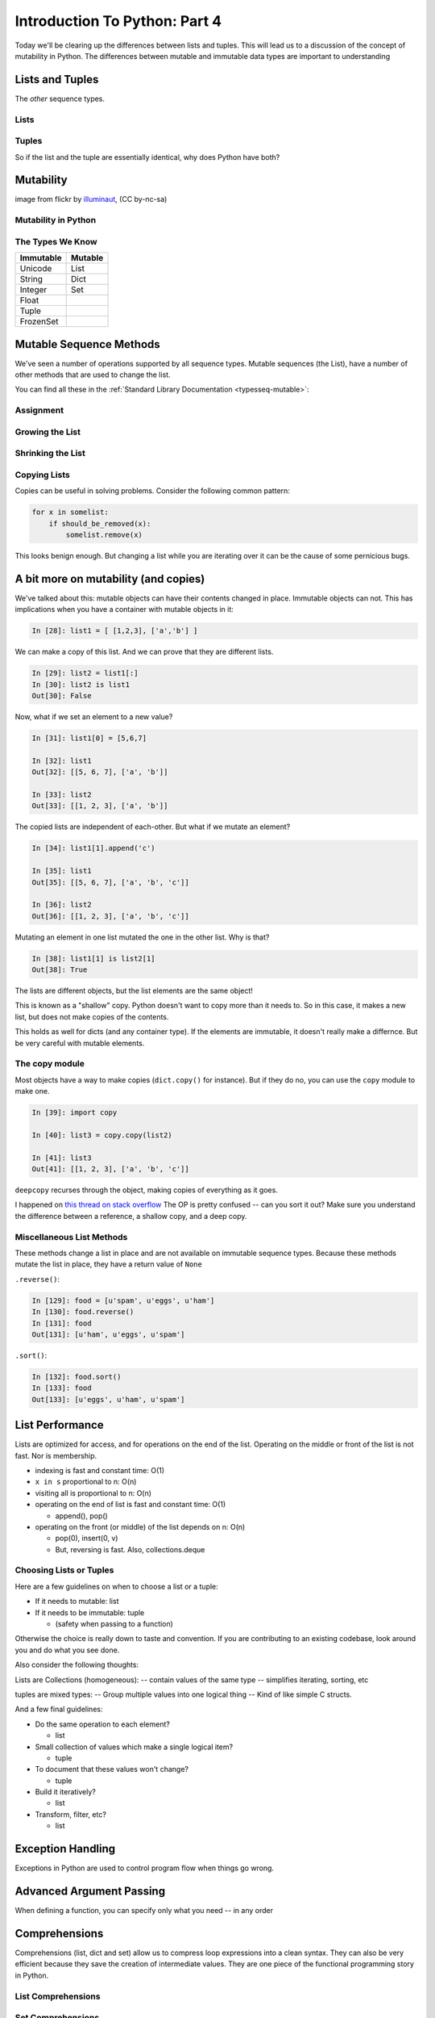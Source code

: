 .. slideconf::
    :autoslides: False

******************************
Introduction To Python: Part 4
******************************

.. slide:: Introduction To Python: Part 4
    :level: 1

    .. rst-class:: center

    In which we learn a few more data types and some Python quirks.

Today we'll be clearing up the differences between lists and tuples.
This will lead us to a discussion of the concept of mutability in Python.
The differences between mutable and immutable data types are important to understanding

Lists and  Tuples
=================

The *other* sequence types.

.. slide:: Lists and Tuples
    :level: 2

    The *other* sequence types

Lists
-----

.. slide:: Lists
    :level: 3

    We've seen construction with list literals (``[]``):

    .. code-block:: ipython

        In [1]: []
        Out[1]: []
        In [2]: [1,2,3]
        Out[2]: [1, 2, 3]
        In [3]: [1, 'a', 7.34]
        Out[3]: [1, 'a', 7.34]

    We can also call the ``list`` type object:

    .. code-block:: ipython

        In [6]: list()
        Out[6]: []
        In [7]: list(range(4))
        Out[7]: [0, 1, 2, 3]
        In [8]: list('abc')
        Out[8]: ['a', 'b', 'c']


.. slide:: List Elements
    :level: 3

    Lists are *heterogenous*, *ordered* collections.

    Elements need not be of a single type

    Each element in a list is a value

    Membership in a list adds a reference to the value

    .. code-block:: ipython

        In [9]: name = u'Brian'
        In [10]: a = [1, 2, name]
        In [11]: b = [3, 4, name]
        In [12]: a[2]
        Out[12]: u'Brian'
        In [13]: b[2]
        Out[13]: u'Brian'
        In [14]: a[2] is b[2]
        Out[14]: True


Tuples
------

.. slide:: Tuples
    :level: 3

    We've seen construction with using tuple literals (``()``):

    .. code-block:: ipython

        In [15]: ()
        Out[15]: ()
        In [16]: (1, 2)
        Out[16]: (1, 2)
        In [17]: (1, 'a', 7.65)
        Out[17]: (1, 'a', 7.65)
        In [18]: (1,)
        Out[18]: (1,)

.. slide:: Tuples and Commas...
    :level: 3

    Tuples don't NEED parentheses...

    .. rst-class:: build
    .. container::

        .. code-block:: ipython

            In [161]: t = (1,2,3)
            In [162]: t
            Out[162]: (1, 2, 3)
            In [163]: t = 1,2,3
            In [164]: t
            Out[164]: (1, 2, 3)
            In [165]: type(t)
            Out[165]: tuple

        But they *do* need commas...!

        .. code-block:: ipython

            In [156]: t = ( 3 )
            In [157]: type(t)
            Out[157]: int
            In [158]: t = (3,)
            In [160]: type(t)
            Out[160]: tuple

.. slide:: Converting to Tuple
    :level: 3

    Use the ``tuple`` type object to convert any sequence into a tuple:

    .. code-block:: ipython

        In [20]: tuple()
        Out[20]: ()
        In [21]: tuple(range(4))
        Out[21]: (0, 1, 2, 3)
        In [22]: tuple('garbanzo')
        Out[22]: ('g', 'a', 'r', 'b', 'a', 'n', 'z', 'o')


.. slide:: Tuple Elements
    :level: 3

    Tuples are *heterogenous*, *ordered* collections.

    .. rst-class:: build
    .. container::

        Elements need not be of a single type

        Each element in a tuple is a value

        Membership in a tuple adds a reference to the value

        .. code-block:: ipython

            In [23]: name = u'Brian'
            In [24]: other = name
            In [25]: a = (1, 2, name)
            In [26]: b = (3, 4, other)
            In [27]: for i in range(3):
               ....:     print(a[i] is b[i], end=' ')
               ....:
            False False True

.. slide:: Lists vs. Tuples
    :level: 3

    .. rst-class:: center large

    So Why Have Both?

So if the list and the tuple are essentially identical, why does Python have both?


Mutability
==========

.. image:: /_static/transmogrifier.jpg
   :width: 35%
   :alt: Presto change-o

.. rst-class:: credit

image from flickr by `illuminaut`_, (CC by-nc-sa)

.. _illuminaut: https://www.flickr.com/photos/illuminaut/3595530403

.. slide:: Mutability
    :level: 2

    .. image:: /_static/transmogrifier.jpg
       :width: 35%
       :alt: Presto change-o

    .. rst-class:: credit

    image from flickr by `illuminaut`_, (CC by-nc-sa)

    .. _illuminaut: https://www.flickr.com/photos/illuminaut/3595530403


Mutability in Python
--------------------

.. slide:: Mutability in Python
    :level: 3

    All objects in Python fall into one of two camps:

    * Mutable
    * Immutable

    .. rst-class:: build
    .. container::

        Objects which are mutable may be *changed in place*.

        Objects which are immutable may not be changed.

The Types We Know
-----------------

========= =======
Immutable Mutable
========= =======
Unicode   List
String    Dict
Integer   Set
Float
Tuple
FrozenSet
========= =======

.. slide:: The Types We Know
    :level: 3

    ========= =======
    Immutable Mutable
    ========= =======
    Unicode   List
    String    Dict
    Integer   Set
    Float
    Tuple
    FrozenSet
    ========= =======


.. slide:: Lists Are Mutable
    :level: 3

    Try this out:

    .. code-block:: ipython

        In [28]: food = [u'spam', u'eggs', u'ham']
        In [29]: food
        Out[29]: [u'spam', u'eggs', u'ham']
        In [30]: food[1] = u'raspberries'
        In [31]: food
        Out[31]: [u'spam', u'raspberries', u'ham']


.. slide:: Tuples Are Not
    :level: 3

    And repeat the exercise with a Tuple:

    .. code-block:: ipython

        In [32]: food = (u'spam', u'eggs', u'ham')
        In [33]: food
        Out[33]: (u'spam', u'eggs', u'ham')
        In [34]: food[1] = u'raspberries'
        ---------------------------------------------------------------------------
        TypeError                                 Traceback (most recent call last)
        <ipython-input-34-0c3401794933> in <module>()
        ----> 1 food[1] = u'raspberries'

        TypeError: 'tuple' object does not support item assignment

.. slide:: Watch When Binding
    :level: 3

    Be aware of what you are doing with lists:

    .. rst-class:: build
    .. container::

        .. code-block:: ipython

            In [36]: original = [1, 2, 3]
            In [37]: altered = original
            In [38]: for i in range(len(original)):
               ....:     if True:
               ....:         altered[i] += 1
               ....:

        What is the result of this code?

        .. code-block:: ipython

            In [39]: altered
            Out[39]: [2, 3, 4]

        .. code-block:: ipython

            In [40]: original
            Out[40]: [2, 3, 4]


.. slide:: Other Gotchas
    :level: 3

    Easy container setup, or deadly trap?

    .. rst-class:: build
    .. container::

        .. code-block:: ipython

            In [13]: bins = [ [] ] * 5
            In [14]: bins
            Out[14]: [[], [], [], [], []]
            In [15]: words = [u'one', u'three', u'rough', u'sad', u'goof']
            In [16]: for word in words:
               ....:     bins[len(word)-1].append(word)
               ....:

        So, what is going to be in ``bins`` now?

.. slide:: There is Only **One** Bin
    :level: 3

    .. code-block:: ipython

        In [65]: bins
        Out[65]:
        [[u'one', u'three', u'rough', u'sad', u'goof'],
         [u'one', u'three', u'rough', u'sad', u'goof'],
         [u'one', u'three', u'rough', u'sad', u'goof'],
         [u'one', u'three', u'rough', u'sad', u'goof'],
         [u'one', u'three', u'rough', u'sad', u'goof']]

    .. rst-class:: build
    .. container::

        We multiplied a sequence containing a single *mutable* object.

        We got a list containing five pointers to a single *mutable* object.


.. slide:: Mutable Default Argument
    :level: 3

    Avoid passing mutable objects as default values for function parameters:

    .. rst-class:: build
    .. container::

        .. code-block:: ipython

            In [71]: def accumulator(count, list=[]):
               ....:     for i in range(count):
               ....:         list.append(i)
               ....:     return list
               ....:
            In [72]: accumulator(5)
            Out[72]: [0, 1, 2, 3, 4]

        what happens when we call it again?

        .. code-block:: ipython

            In [73]: accumulator(7)
            Out[73]: [0, 1, 2, 3, 4, 0, 1, 2, 3, 4, 5, 6]


Mutable Sequence Methods
========================

We've seen a number of operations supported by all sequence types.
Mutable sequences (the List), have a number of other methods that are used to change the list.

You can find all these in the :ref:`Standard Library Documentation <typesseq-mutable>`:


Assignment
----------

.. slide:: Assignment
    :level: 3

    Change a single element of a list by assignment

    .. rst-class:: build
    .. container::

        Pretty much the same as "arrays" in most languages:

        .. code-block:: ipython

            In [100]: list = [1, 2, 3]
            In [101]: list[2] = 10
            In [102]: list
            Out[102]: [1, 2, 10]


Growing the List
----------------

.. slide:: Growing the List
    :level: 3

    .. rst-class:: build
    .. container::

        .. container::

            ``.append()``

            .. code-block:: ipython

                In [74]: food = [u'spam', u'eggs', u'ham']
                In [75]: food.append(u'sushi')
                In [76]: food
                Out[76]: [u'spam', u'eggs', u'ham', u'sushi']

        .. container::

            ``.insert()``

            .. code-block:: ipython

                In [77]: food.insert(0, u'beans')
                In [78]: food
                Out[78]: [u'beans', u'spam', u'eggs', u'ham', u'sushi']

        .. container::

            ``.extend()``

            .. code-block:: ipython

                In [79]: food.extend([u'bread', u'water'])
                In [80]: food
                Out[80]: [u'beans', u'spam', u'eggs', u'ham', u'sushi', u'bread', u'water']


.. slide:: More on Extend
    :level: 3

    You can pass any sequence to ``.extend()``:

    .. code-block:: ipython

        In [85]: food
        Out[85]: [u'beans', u'spam', u'eggs', u'ham', u'sushi', u'bread', u'water']
        In [86]: food.extend(u'spaghetti')
        In [87]: food
        Out[87]:
        [u'beans', u'spam', u'eggs', u'ham', u'sushi', u'bread', u'water',
         u's', u'p', u'a', u'g', u'h', u'e', u't', u't', u'i']


Shrinking the List
------------------

.. slide:: Shrinking the List
    :level: 3

    .. rst-class:: build
    .. container::

        .. container::

            ``.pop()``

            .. code-block:: ipython

                In [203]: food = ['spam', 'eggs', 'ham', 'toast']
                In [204]: food.pop()
                Out[204]: 'toast'
                In [205]: food.pop(0)
                Out[205]: 'spam'
                In [206]: food
                Out[206]: ['eggs', 'ham']

            (``IndexError``) if out of range

        .. container::

            ``.remove()``

            .. code-block:: ipython

                In [207]: food.remove('ham')
                In [208]: food
                Out[208]: ['eggs']

            (``ValueError`` if not in list)

.. slide:: Removing Chunks of a List
    :level: 3

    Delete *slices* of a list with the ``del`` keyword:

    .. code-block:: ipython

        In [92]: nums = range(10)
        In [93]: nums
        Out[93]: [0, 1, 2, 3, 4, 5, 6, 7, 8, 9]
        In [94]: del nums[1:6:2]
        In [95]: nums
        Out[95]: [0, 2, 4, 6, 7, 8, 9]
        In [96]: del nums[-3:]
        In [97]: nums
        Out[97]: [0, 2, 4, 6]


Copying Lists
-------------

.. slide:: Copying Lists
    :level: 3

    You can make copies of part of a list using *slicing*:

    .. rst-class:: build
    .. container::

        .. code-block:: ipython

            In [227]: food = ['spam', 'eggs', 'ham', 'sushi']
            In [228]: some_food = food[1:3]
            In [229]: some_food[1] = 'bacon'
            In [230]: food
            Out[230]: ['spam', 'eggs', 'ham', 'sushi']
            In [231]: some_food
            Out[231]: ['eggs', 'bacon']

        *no* arguments to the slice, copies the entire list:

        .. code-block:: ipython

            In [232]: food
            Out[232]: ['spam', 'eggs', 'ham', 'sushi']
            In [233]: food2 = food[:]
            In [234]: food is food2
            Out[234]: False

.. slide:: Shallow Copies
    :level: 3

    The copy of a list made this way is a *shallow copy*.

    .. rst-class:: build
    .. container::

        The list is itself a new object, but the objects it contains are not.

        *Mutable* objects in the list can be mutated in both copies:

        .. code-block:: ipython

            In [249]: food = ['spam', ['eggs', 'ham']]
            In [251]: food_copy = food[:]
            In [252]: food[1].pop()
            Out[252]: 'ham'
            In [253]: food
            Out[253]: ['spam', ['eggs']]
            In [256]: food.pop(0)
            Out[256]: 'spam'
            In [257]: food
            Out[257]: [['eggs']]
            In [258]: food_copy
            Out[258]: ['spam', ['eggs']]

Copies can be useful in solving problems.
Consider the following common pattern:

.. code-block:: python

    for x in somelist:
        if should_be_removed(x):
            somelist.remove(x)

This looks benign enough.
But changing a list while you are iterating over it can be the cause of some pernicious bugs.

.. slide:: The Problem
    :level: 3

    For example:

    .. code-block:: ipython

        In [121]: list = range(10)
        In [122]: list
        Out[122]: [0, 1, 2, 3, 4, 5, 6, 7, 8, 9]
        In [123]: for x in list:
           .....:     list.remove(x)
           .....:

    .. rst-class:: build
    .. container::

        What do you expect ``x`` to be now?

        .. code-block:: ipython

            In [124]: list
            Out[124]: [1, 3, 5, 7, 9]

.. slide:: The Solution
    :level: 3

    Iterate over a copy, and mutate the original:

    .. code-block:: ipython

        In [126]: list = range(10)
        In [127]: for x in list[:]:
           .....:     list.remove(x)
           .....:
        In [128]: list
        Out[128]: []

A bit more on mutability (and copies)
=====================================

We've talked about this: mutable objects can have their contents changed in place.
Immutable objects can not.
This has implications when you have a container with mutable objects in it:

.. code-block:: ipython

    In [28]: list1 = [ [1,2,3], ['a','b'] ]

We can make a copy of this list.
And we can prove that they are different lists.

.. code-block:: ipython

    In [29]: list2 = list1[:]
    In [30]: list2 is list1
    Out[30]: False

Now, what if we set an element to a new value?

.. code-block:: ipython

    In [31]: list1[0] = [5,6,7]

    In [32]: list1
    Out[32]: [[5, 6, 7], ['a', 'b']]

    In [33]: list2
    Out[33]: [[1, 2, 3], ['a', 'b']]

The copied lists are independent of each-other.
But what if we mutate an element?

.. code-block:: ipython

    In [34]: list1[1].append('c')

    In [35]: list1
    Out[35]: [[5, 6, 7], ['a', 'b', 'c']]

    In [36]: list2
    Out[36]: [[1, 2, 3], ['a', 'b', 'c']]

Mutating an element in one list mutated the one in the other list.
Why is that?

.. code-block:: ipython

    In [38]: list1[1] is list2[1]
    Out[38]: True

The lists are different objects, but the list elements are the same object!

This is known as a "shallow" copy.
Python doesn't want to copy more than it needs to.
So in this case, it makes a new list, but does not make copies of the contents.

This holds as well for dicts (and any container type).
If the elements are immutable, it doesn't really make a differnce.
But be very careful with mutable elements.

The copy module
---------------

Most objects have a way to make copies (``dict.copy()`` for instance).
But if they do no, you can use the ``copy`` module to make one.

.. code-block:: ipython

    In [39]: import copy

    In [40]: list3 = copy.copy(list2)

    In [41]: list3
    Out[41]: [[1, 2, 3], ['a', 'b', 'c']]

.. slide:: The ``copy`` Module
    :level: 3

    For objects which have no way to make a copy

    .. rst-class:: build
    .. container::

        .. code-block:: ipython

            In [39]: import copy
            In [40]: list3 = copy.copy(list2)
            In [41]: list3
            Out[41]: [[1, 2, 3], ['a', 'b', 'c']]

        Still just a shallow copy

        .. code-block:: ipython

            In [42]: list4 = copy.deepcopy(list3)
            In [43]: list4[0].append(4)
            In [44]: list4
            Out[44]: [[1, 2, 3, 4], ['a', 'b', 'c']]
            In [45]: list3
            Out[45]: [[1, 2, 3], ['a', 'b', 'c']]

``deepcopy`` recurses through the object, making copies of everything as it goes.

I happened on `this thread on stack overflow <http://stackoverflow.com/questions/3975376/understanding-dict-copy-shallow-or-deep>`_
The OP is pretty confused -- can you sort it out?
Make sure you understand the difference between a reference, a shallow copy, and a deep copy.


Miscellaneous List Methods
--------------------------

These methods change a list in place and are not available on immutable sequence types.
Because these methods mutate the list in place, they have a return value of ``None``

``.reverse()``:

.. code-block:: ipython

    In [129]: food = [u'spam', u'eggs', u'ham']
    In [130]: food.reverse()
    In [131]: food
    Out[131]: [u'ham', u'eggs', u'spam']

``.sort()``:

.. code-block:: ipython

    In [132]: food.sort()
    In [133]: food
    Out[133]: [u'eggs', u'ham', u'spam']

.. slide:: Miscellaneous List Methods
    :level: 3

    Mutate list in-place. Not available on immutable sequence types

    .. rst-class:: build
    .. container::

        .. container::

            ``.reverse()``:

            .. code-block:: ipython

                In [129]: food = [u'spam', u'eggs', u'ham']
                In [130]: food.reverse()
                In [131]: food
                Out[131]: [u'ham', u'eggs', u'spam']

        .. container::

            ``.sort()``:

            .. code-block:: ipython

                In [132]: food.sort()
                In [133]: food
                Out[133]: [u'eggs', u'ham', u'spam']

.. slide:: Control Sorting
    :level: 3

    ``.sort()`` takes an optional ``key`` parameter.

    .. rst-class:: build
    .. container::

        Pass a function that takes one parameter.

        The items of the list will go in one at a time

        Return some aspect of the item to be used for sorting

        .. code-block:: ipython

            In [137]: def third_letter(string):
               .....:     return string[2]
               .....:
            In [138]: food.sort(key=third_letter)
            In [139]: food
            Out[139]: [u'spam', u'eggs', u'ham']



List Performance
================

Lists are optimized for access, and for operations on the end of the list.
Operating on the middle or front of the list is not fast.
Nor is membership.

* indexing is fast and constant time: O(1)
* ``x in s`` proportional to n: O(n)
* visiting all is proportional to n: O(n)
* operating on the end of list is fast and constant time: O(1)

  * append(), pop()

* operating on the front (or middle) of the list depends on n: O(n)

  * pop(0), insert(0, v)
  * But, reversing is fast. Also, collections.deque

.. slide:: List Performance
    :level: 3

    * indexing is fast and constant time: O(1)
    * x in s proportional to n: O(n)
    * visiting all is proportional to n: O(n)
    * operating on the end of list is fast and constant time: O(1)

      * append(), pop()

    * operating on the front (or middle) of the list depends on n: O(n)

      * pop(0), insert(0, v)
      * But, reversing is fast. Also, collections.deque

    http://wiki.python.org/moin/TimeComplexity


Choosing Lists or Tuples
------------------------

Here are a few guidelines on when to choose a list or a tuple:

* If it needs to mutable: list

* If it needs to be immutable: tuple

  * (safety when passing to a function)

Otherwise the choice is really down to taste and convention.
If you are contributing to an existing codebase, look around you and do what you see done.

Also consider the following thoughts:

Lists are Collections (homogeneous):
-- contain values of the same type
-- simplifies iterating, sorting, etc

tuples are mixed types:
-- Group multiple values into one logical thing
-- Kind of like simple C structs.

.. slide:: Choosing, List or Tuple?
    :level: 3

    .. rst-class:: build
    .. container::

        .. rst-class:: build

        * if you need mutability, choose a list
        * if you need immutability, choose a tuple

        Otherwise, taste and convention

        Lists can be collections of like things

        Simplifies iteration and sorting

        Tuples can be mixed types

        Represent ``data records`` in a sense

And a few final guidelines:

* Do the same operation to each element?

  * list

* Small collection of values which make a single logical item?

  * tuple

* To document that these values won't change?

  * tuple

* Build it iteratively?

  * list

* Transform, filter, etc?

  * list

.. slide:: Other Considerations
    :level: 3

    .. rst-class:: build

    * Do the same operation to each element?

      * list

    * Small collection of values which make a single logical item?

      * tuple

    * To document that these values won't change?

      * tuple

    * Build it iteratively?

      * list

    * Transform, filter, etc?

      * list





Exception Handling
==================

Exceptions in Python are used to control program flow when things go wrong.

.. slide:: Exception Handling
    :level: 2

    .. rst-class:: large centered

    or: what to do when things go wrong

.. slide:: ``try ... except``
    :level: 3

    Another Branching structure:

    .. code-block:: python

        try:
            do_something()
            f = open('missing.txt')
            process(f)   # never called if file missing
        except IOError:
            print("couldn't open missing.txt")

.. slide:: Bare Except
    :level: 3

    Never Do this:

    .. code-block:: python

        try:
            do_something()
            f = open('missing.txt')
            process(f)   # never called if file missing
        except:
            print("couldn't open missing.txt")

.. slide:: Overly General
    :level: 3

    This is no better:

    .. code-block:: python

        try:
            do_something()
            f = open('missing.txt')
            process(f)
        except Exception:
            print("couldn't open missing.txt")

.. slide:: Exceptions > Tests
    :level: 3

    Use Exceptions, rather than tests

    .. rst-class:: build
    .. container::

        Don't do this:

        .. code-block:: python

            do_something()
            if os.path.exists('missing.txt'):
                f = open('missing.txt')
                process(f)   # never called if file missing

        It will almost always work

        but the *almost* will drive you crazy

.. slide:: EAFP
    :level: 3

    .. epigraph::

       It's Easier to Ask Forgiveness than Permission

       -- Grace Hopper

    http://www.youtube.com/watch?v=AZDWveIdqjY

    (Pycon talk by Alex Martelli)

.. slide:: What to Catch?
    :level: 3

    For simple scripts, let exceptions happen.

    Only catch exceptions if you *can* and *will* do something about them.

    (much better debugging info when an error does occur)

.. slide:: ``else`` Clause
    :level: 3

    The ``try ... except`` block can be extended by ``else``

    .. rst-class:: build
    .. container::

        .. code-block:: python

            try:
                do_something()
                f = open('missing.txt')
            except IOError:
                print(u"couldn't open missing.txt")
            else:
                process(f)

        Code in the ``else:`` block is run only when *no exception*

.. slide:: ``finally`` Clause
    :level: 3

    The ``try ... except`` block can be extended by ``finally``

    .. rst-class:: build
    .. container::

        .. code-block:: python

            try:
                do_something()
                f = open('missing.txt')
                process(f)   # never called if file missing
            except IOError:
                print(u"couldn't open missing.txt")
            finally:
                do_some_clean-up

        Code in the ``finally:`` block will *always* run

.. slide:: Using Exception Instances
    :level: 3

    You can work with exception instances

    .. rst-class:: build
    .. container::

        .. code-block:: python

            try:
                do_something()
                f = open('missing.txt')
            except IOError as the_error:
                print the_error
                the_error.extra_info = "some more information"
                raise

        Particularly useful if you catch more than one exception:

        .. code-block:: python

            except (IOError, BufferError, OSError) as the_error:
                do_something_with(the_error)

.. slide:: Raising Exceptions
    :level: 3

    .. code-block:: python

        def divide(a,b):
            if b == 0:
                raise ZeroDivisionError("b can not be zero")
            else:
                return a / b

    .. rst-class:: build
    .. container::

        when you call it:

        .. code-block:: ipython

            In [515]: divide(12,0)
            ZeroDivisionError: b can not be zero


.. slide:: Built in Exceptions
    :level: 3

    You can create your own custom exceptions, but...

    .. rst-class:: build
    .. container::

        .. code-block:: python

            exp = [name for name in dir(__builtin__) if "Error" in name]
            len(exp)
            47

        For the most part, you can/should use a built in one

.. slide:: Exceptions are Communication
    :level: 3

    The kind of exception raised tells us about what went wrong

    Choose the best built in Exception you can find

    .. rst-class:: build
    .. container::

        Example (consider our Ackermann project)::

            if (not isinstance(m, int)) or (not isinstance(n, int)):
                raise ValueError

        Is the *value* of the input the problem here?

        Nope: the *type* is the problem::

            if (not isinstance(m, int)) or (not isinstance(n, int)):
                raise TypeError

        but should you be checking type anyway? (EAFP)







Advanced Argument Passing
=========================

When defining a function, you can specify only what you need -- in any order

.. slide:: Keyword arguments
    :level: 3

    Allow you to specify only what you need

    .. rst-class:: build
    .. container::

        And provide in any order

        .. code-block:: ipython

            In [150]: from __future__ import print_function
            In [151]: def fun(x, y=0, z=0):
               .....:     print(x, y, z, end=" ")
               .....:
            In [152]: fun(1, 2, 3)
            1 2 3
            In [153]: fun(1, z=3)
            1 0 3
            In [154]: fun(1, z=3, y=2)
            1 2 3

.. slide:: Variable Defaults
    :level: 3

    Can set defaults to variables

    .. rst-class:: build
    .. container::

        .. code-block:: ipython

            In [156]: y = 4
            In [157]: def fun(x=y):
                print(u"x is: %s" % x)
               .....:
            In [158]: fun()
            x is: 4

        Defaults are evaluated *at init time*

        .. code-block:: ipython

            In [159]: y = 6
            In [160]: fun()
            x is: 4

.. slide:: Parameters in Variables
    :level: 3

    We've seen using ``*`` and ``**`` for variable parameter lists:

    .. code-block:: ipython

        In [10]: def f(*args, **kwargs):
           ....:     print(u"the positional arguments are: %s" % unicode(args))
           ....:     print(u"the optional arguments are: %s" % unicode(kwargs))
           ....:
        In [11]: f(2, 3, this=5, that=7)
        the positional arguments are: (2, 3)
        the optional arguments are: {'this': 5, 'that': 7}

.. slide:: Arguments in Variables
    :level: 3

    From the inside, function arguments are really just:

    .. rst-class:: build
    .. container::

        * a tuple (positional arguments)
        * a dict (keyword arguments)

        .. code-block:: ipython

            In [1]: def f(x, y, w=0, h=0):
               ...:     msg = u"position: %s, %s -- shape: %s, %s"
               ...:     print(msg % (x, y, w, h))
               ...:

        .. code-block:: ipython

            In [2]: position = (3, 4)
            In [3]: size = {'h': 10, 'w': 20}
            In [4]: f(*position, **size)
            position: 3, 4 -- shape: 20, 10

.. slide:: This Works
    :level: 3

    Keyword args are really a dict, you can do this:

    .. rst-class:: build
    .. container::

        .. container::

            ``format`` method takes keyword arguments:

            .. code-block:: ipython

                In [24]: u"My name is {first} {last}".format(last=u"Ewing", first=u"Cris")
                Out[24]: u'My name is Cris Ewing'

        .. container::

            Build a dict of the keys and values:

            .. code-block:: ipython

                In [25]: d = {u"last": u"Ewing", u"first": u"Cris"}

        .. container::

            And pass to ``format()``with ``**``

            .. code-block:: ipython

                In [26]: u"My name is {first} {last}".format(**d)
                Out[26]: u'My name is Cris Ewing'

.. slide:: Mutable Defaults
    :level: 3

    We've seen this before:

    .. rst-class:: build
    .. container::

        .. code-block:: ipython

            In [11]: def fun(x, a=[]):
               ....:     a.append(x)
               ....:     print(a)
               ....:

        .. container::

            But:

            .. code-block:: ipython

                In [12]: fun(3)
                [3]

                In [13]: fun(4)
                [3, 4]

.. slide:: Avoid This Problem
    :level: 3

    The standard practice for such a mutable default argument:

    .. rst-class:: build
    .. container::

        .. code-block:: ipython

            In [15]: def fun(x, a=None):
               ....:     if a is None:
               ....:         a = []
               ....:     a.append(x)
               ....:     print(a)
            In [16]: fun(3)
            [3]
            In [17]: fun(4)
            [4]

        You get a new list every time the function is called

Comprehensions
==============

Comprehensions (list, dict and set) allow us to compress loop expressions into a clean syntax.
They can also be very efficient because they save the creation of intermediate values.
They are one piece of the functional programming story in Python.

.. slide:: Comprehensions
    :level: 2

    .. rst-class:: left
    .. container::

        A bit of functional programming

        .. rst-class:: build
        .. container::

            consider this common ``for`` loop structure:

            .. code-block:: python

                new_list = []
                for variable in a_list:
                    new_list.append(expression)

            This can be expressed with a single line using a "list comprehension"

            .. code-block:: python

                new_list = [expression for variable in a_list]

List Comprehensions
-------------------

.. slide:: Nested Loops
    :level: 3

    What about nested for loops?

    .. rst-class:: build
    .. container::

        .. code-block:: python

            new_list = []
            for var in a_list:
                for var2 in a_list2:
                    new_list.append(expr)

        Can also be expressed in one line:

        .. code-block:: python

            new_list =  [expr for var in a_list for var2 in a_list2]

        You get the "outer product": all combinations.

.. slide:: Conditionals in Comprehensions
    :level: 3

    What happens if you have a conditional in the loop?

    .. rst-class:: build
    .. container::

        .. code-block:: python

            new_list = []
            for var in a_list:
                if something_is_true:
                    new_list.append(expr)

        You can add a conditional to the comprehension:

        .. code-block:: python

            new_list = [expr for var in a_list if something_is_true]

.. slide:: Examples
    :level: 3

    .. rst-class:: build
    .. container::

        .. code-block:: ipython

            In [341]: [x ** 2 for x in range(3)]
            Out[341]: [0, 1, 4]

            In [342]: [x + y for x in range(3) for y in range(5, 7)]
            Out[342]: [5, 6, 6, 7, 7, 8]

            In [343]: [x * 2 for x in range(6) if not x % 2]
            Out[343]: [0, 4, 8]

        .. code-block:: python

            [name for name in dir(__builtin__) if "Error" in name]
            ['ArithmeticError',
             'AssertionError',
             'AttributeError',
             ....


Set Comprehensions
------------------

You can do it with sets, too:


.. slide:: Set Comprehensions
    :level: 3

    .. rst-class:: build
    .. container::

        .. code-block:: python

            new_set = {value for value in a_sequence}


        the same as this ``for`` loop:

        .. code-block:: python

            new_set = set()
            for value in a_sequence:
                new_set.add(value)

.. slide:: Example
    :level: 3

    Finding all the vowels in a string...

    .. rst-class:: build
    .. container::

        .. code-block:: ipython

            In [19]: s = "a not very long string"

            In [20]: vowels = set('aeiou')

            In [21]: { let for let in s if let in vowels }
            Out[21]: {'a', 'e', 'i', 'o'}

        Side note: why ``set('aeiou')`` rather than just ``"aeiou"``\ ?


Dict Comprehensions
-------------------

And of course, you can do comprehensions with ``dicts`` too.

.. slide:: Dict Comprehensions
    :level: 3

    .. rst-class:: build
    .. container::

        .. code-block:: python

            new_dict = { key:value for key, value in a_sequence}


        the same as this ``for`` loop:

        .. code-block:: python

            new_dict = {}
            for key, value in a_sequence:
                new_dict[key] = value

.. slide:: Example
    :level: 3

    build a mapping of integers and matching strings

    .. rst-class:: build
    .. container::

        .. code-block:: ipython

            In [22]: {i: "this_%i" % i for i in range(5)}
            Out[22]: {0: 'this_0', 1: 'this_1', 2: 'this_2',
                      3: 'this_3', 4: 'this_4'}

        Can you do the same thing with the ``dict()`` constructor?


Anonymous functions
===================

We can create *anonymous functions* using the :keyword:`lambda <python2:lambda>` keyword (:py:keyword:`py3 <lambda>`).
We call these functions anonymous because they do not require a name.
They can only contain an expression.
Never a statement.
Do you remember the difference between those two?

.. slide:: Anonymous Functions
    :level: 3

    ``lambda`` (λ)

    .. code-block:: ipython

        In [171]: f = lambda x, y: x+y
        In [172]: f(2,3)
        Out[172]: 5

    .. rst-class:: build
    .. container::

        Content can only be an expression -- not a statement

        Anyone remember what the difference is?

        Called "Anonymous": it doesn't need a name.

A lambda function is a python object, it can be stored in a list or other container.

.. slide:: Lambdas are Objects
    :level: 3

    You can hold them in lists or other containers:

    .. rst-class:: build
    .. container::

        .. code-block:: ipython

            In [6]: l = [lambda x, y: x + y]

            In [7]: l
            Out[7]: [<function __main__.<lambda>>]

            In [8]: type(l[0])
            Out[8]: function


        And you can call them:

        .. code-block:: ipython

            In [9]: l[0](3,4)
            Out[9]: 7


.. slide:: Functions are Objects
    :level: 3

    You can do that with "regular" functions too:

    .. code-block:: ipython

        In [12]: def fun(x,y):
           ....:     return x + y
           ....:
        In [13]: l = [fun]
        In [14]: type(l[0])
        Out[14]: function
        In [15]: l[0](3, 4)
        Out[15]: 7






Functional Programming
======================

Python is not primarily a functional language.
However, there is nothing to stop you using Python in a functional style.
In fact, there are a number of tools that are provided to facilitate just that.

.. slide:: ``map``
    :level: 3

    "maps" a function onto a sequence of objects

    .. rst-class:: build
    .. container::
    
        Applies the function to each item in the list, returning another list

        .. code-block:: ipython

            In [23]: lst = [2, 5, 7, 12, 6, 4]
            In [24]: def fun(x):
                         return x * 2 + 10
            In [25]: map(fun, lst)
            Out[25]: [14, 20, 24, 34, 22, 18]


        But if it's a small function, and you only need it once:

        .. code-block:: ipython

            In [26]: map(lambda x: x * 2 + 10, lst)
            Out[26]: [14, 20, 24, 34, 22, 18]


.. slide:: ``filter``
    :level: 3

    "filters" a sequence of objects with a boolean function

    .. rst-class:: build
    .. container::

        Keeps only those for which the function evaluates to ``True``

            To get only the even numbers:

            .. code-block:: ipython

                In [27]: lst = [2, 5, 7, 12, 6, 4]
                In [28]: filter(lambda x: not x % 2, lst)
                Out[28]: [2, 12, 6, 4]

.. slide:: ``reduce``
    :level: 3

    "reduces" a sequence of objects to a single object

    .. rst-class:: build
    .. container::

        Use a function that combines pairs of objects

        To get the sum:

        .. code-block:: ipython

            In [30]: l = [2, 5, 7, 12, 6, 4]
            In [31]: reduce(lambda x, y: x + y, l)
            Out[31]: 36

        To get the product:

        .. code-block:: ipython

            In [32]: reduce(lambda x,y: x*y, l)
            Out[32]: 20160

.. slide:: Comprehensions
    :level: 3

    Couldn't you do all this with comprehensions?

    .. rst-class:: build
    .. container::

        Yes:

        .. code-block:: ipython

            In [33]: [x + 2 + 10 for x in l]
            Out[33]: [14, 17, 19, 24, 18, 16]
            In [34]: [x for x in l if not x % 2]
            Out[34]: [2, 12, 6, 4]

        (except for ``reduce``)

        But Guido thinks almost all uses of reduce are really ``sum()``

.. slide:: Functional Programming
    :level: 3

    Comprehensions and map, filter, reduce: "functional programming" approaches

    .. rst-class:: build
    .. container::

        Historically ``map``, ``filter``  and ``reduce``  pre-date comprehensions

        Some people like that syntax better

        "map-reduce" is a big concept these days

        Used for parallel processing of "Big Data" in NoSQL databases.

        (Hadoop, EMR, MongoDB, etc.)

.. slide:: A Lambda Trick
    :level: 3

    Lambdas can also use keyword arguments

    .. rst-class:: build
    .. container::

        .. code-block:: ipython

            In [186]: l = []
            In [187]: for i in range(3):
               .....:     l.append(lambda x, e=i: x**e)
               .....:
            In [189]: for f in l:
               .....:     print(f(3))
            1
            3
            9

        Note when the keyword argument is evaluated

        This turns out to be very handy!